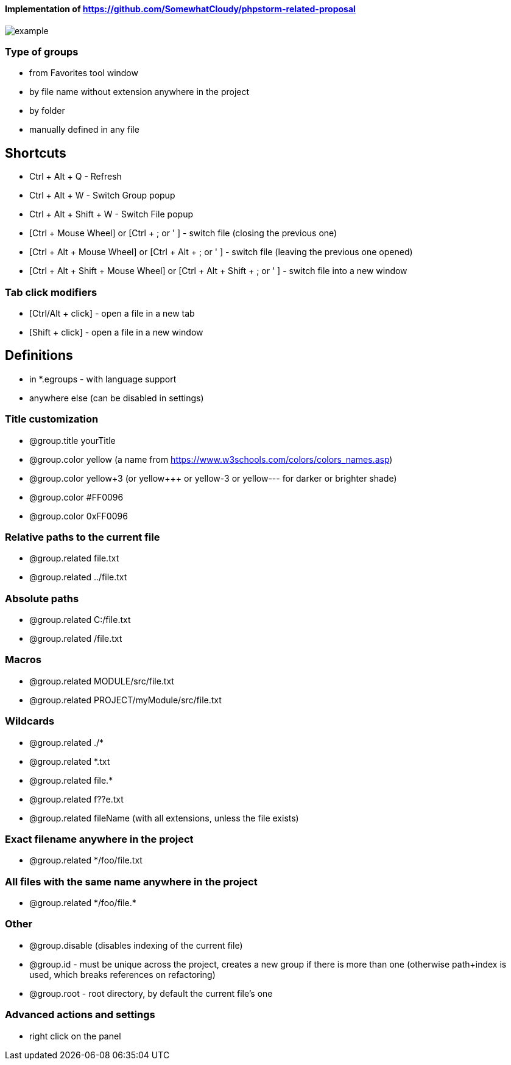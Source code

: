 ====  Implementation of https://github.com/SomewhatCloudy/phpstorm-related-proposal  ==== 

image::example.gif[]

=== Type of groups
- from Favorites tool window
- by file name without extension anywhere in the project
- by folder
- manually defined in any file
            
== Shortcuts                    
- Ctrl + Alt + Q - Refresh                                                           
- Ctrl + Alt + W - Switch Group popup                                                         
- Ctrl + Alt + Shift + W - Switch File popup

- [Ctrl + Mouse Wheel] or [Ctrl + ; or ' ]  - switch file (closing the previous one)           
- [Ctrl + Alt + Mouse Wheel] or [Ctrl + Alt + ; or ' ] - switch file (leaving the previous one opened)
- [Ctrl + Alt + Shift + Mouse Wheel] or [Ctrl + Alt + Shift + ; or ' ] - switch file into a new window                                              
              
=== Tab click modifiers
- [Ctrl/Alt + click] - open a file in a new tab
- [Shift + click] - open a file in a new window


== Definitions
- in *.egroups - with language support
- anywhere else (can be disabled in settings)
                        
=== Title customization
- @group.title yourTitle
- @group.color yellow (a name from https://www.w3schools.com/colors/colors_names.asp)  
- @group.color yellow+3 (or yellow+++ or yellow-3 or yellow--- for darker or brighter shade)
- @group.color #FF0096
- @group.color 0xFF0096

=== Relative paths to the current file
- @group.related file.txt
- @group.related ../file.txt

=== Absolute paths
- @group.related C:/file.txt
- @group.related /file.txt

=== Macros
- @group.related MODULE/src/file.txt
- @group.related PROJECT/myModule/src/file.txt

=== Wildcards
- @group.related ./*
- @group.related *.txt
- @group.related file.*
- @group.related f??e.txt
- @group.related fileName (with all extensions, unless the file exists)

=== Exact filename anywhere in the project
- @group.related */foo/file.txt

=== All files with the same name anywhere in the project
- @group.related \*/foo/file.*

=== Other
- @group.disable (disables indexing of the current file)
- @group.id - must be unique across the project, creates a new group if there is more than one (otherwise path+index is used, which breaks references on refactoring)
- @group.root - root directory, by default the current file's one
                  
=== Advanced actions and settings
- right click on the panel


